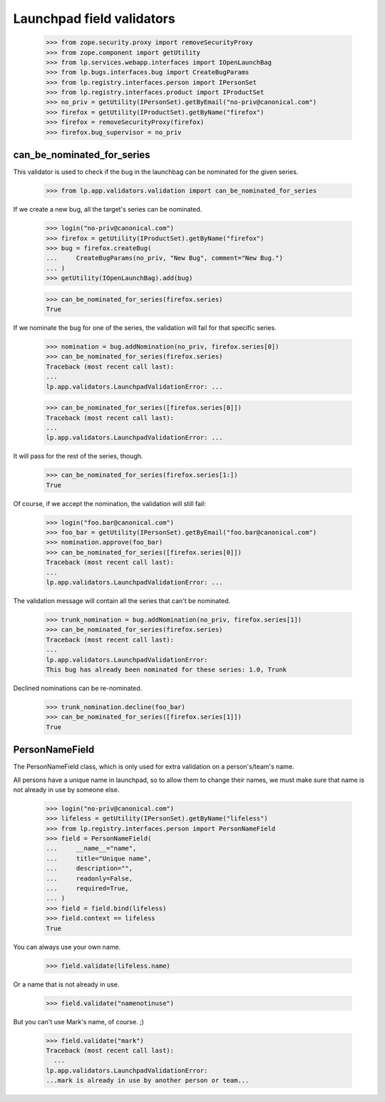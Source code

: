 Launchpad field validators
==========================

    >>> from zope.security.proxy import removeSecurityProxy
    >>> from zope.component import getUtility
    >>> from lp.services.webapp.interfaces import IOpenLaunchBag
    >>> from lp.bugs.interfaces.bug import CreateBugParams
    >>> from lp.registry.interfaces.person import IPersonSet
    >>> from lp.registry.interfaces.product import IProductSet
    >>> no_priv = getUtility(IPersonSet).getByEmail("no-priv@canonical.com")
    >>> firefox = getUtility(IProductSet).getByName("firefox")
    >>> firefox = removeSecurityProxy(firefox)
    >>> firefox.bug_supervisor = no_priv

can_be_nominated_for_series
---------------------------

This validator is used to check if the bug in the launchbag can be
nominated for the given series.

    >>> from lp.app.validators.validation import can_be_nominated_for_series

If we create a new bug, all the target's series can be nominated.

    >>> login("no-priv@canonical.com")
    >>> firefox = getUtility(IProductSet).getByName("firefox")
    >>> bug = firefox.createBug(
    ...     CreateBugParams(no_priv, "New Bug", comment="New Bug.")
    ... )
    >>> getUtility(IOpenLaunchBag).add(bug)

    >>> can_be_nominated_for_series(firefox.series)
    True

If we nominate the bug for one of the series, the validation will
fail for that specific series.

    >>> nomination = bug.addNomination(no_priv, firefox.series[0])
    >>> can_be_nominated_for_series(firefox.series)
    Traceback (most recent call last):
    ...
    lp.app.validators.LaunchpadValidationError: ...

    >>> can_be_nominated_for_series([firefox.series[0]])
    Traceback (most recent call last):
    ...
    lp.app.validators.LaunchpadValidationError: ...

It will pass for the rest of the series, though.

    >>> can_be_nominated_for_series(firefox.series[1:])
    True

Of course, if we accept the nomination, the validation will still
fail:

    >>> login("foo.bar@canonical.com")
    >>> foo_bar = getUtility(IPersonSet).getByEmail("foo.bar@canonical.com")
    >>> nomination.approve(foo_bar)
    >>> can_be_nominated_for_series([firefox.series[0]])
    Traceback (most recent call last):
    ...
    lp.app.validators.LaunchpadValidationError: ...

The validation message will contain all the series that can't be
nominated.

    >>> trunk_nomination = bug.addNomination(no_priv, firefox.series[1])
    >>> can_be_nominated_for_series(firefox.series)
    Traceback (most recent call last):
    ...
    lp.app.validators.LaunchpadValidationError:
    This bug has already been nominated for these series: 1.0, Trunk

Declined nominations can be re-nominated.

    >>> trunk_nomination.decline(foo_bar)
    >>> can_be_nominated_for_series([firefox.series[1]])
    True

PersonNameField
---------------

The PersonNameField class, which is only used for extra validation on a
person's/team's name.

All persons have a unique name in launchpad, so to allow them to change
their names, we must make sure that name is not already in use by someone
else.

    >>> login("no-priv@canonical.com")
    >>> lifeless = getUtility(IPersonSet).getByName("lifeless")
    >>> from lp.registry.interfaces.person import PersonNameField
    >>> field = PersonNameField(
    ...     __name__="name",
    ...     title="Unique name",
    ...     description="",
    ...     readonly=False,
    ...     required=True,
    ... )
    >>> field = field.bind(lifeless)
    >>> field.context == lifeless
    True

You can always use your own name.

    >>> field.validate(lifeless.name)

Or a name that is not already in use.

    >>> field.validate("namenotinuse")

But you can't use Mark's name, of course. ;)

    >>> field.validate("mark")
    Traceback (most recent call last):
      ...
    lp.app.validators.LaunchpadValidationError:
    ...mark is already in use by another person or team...
